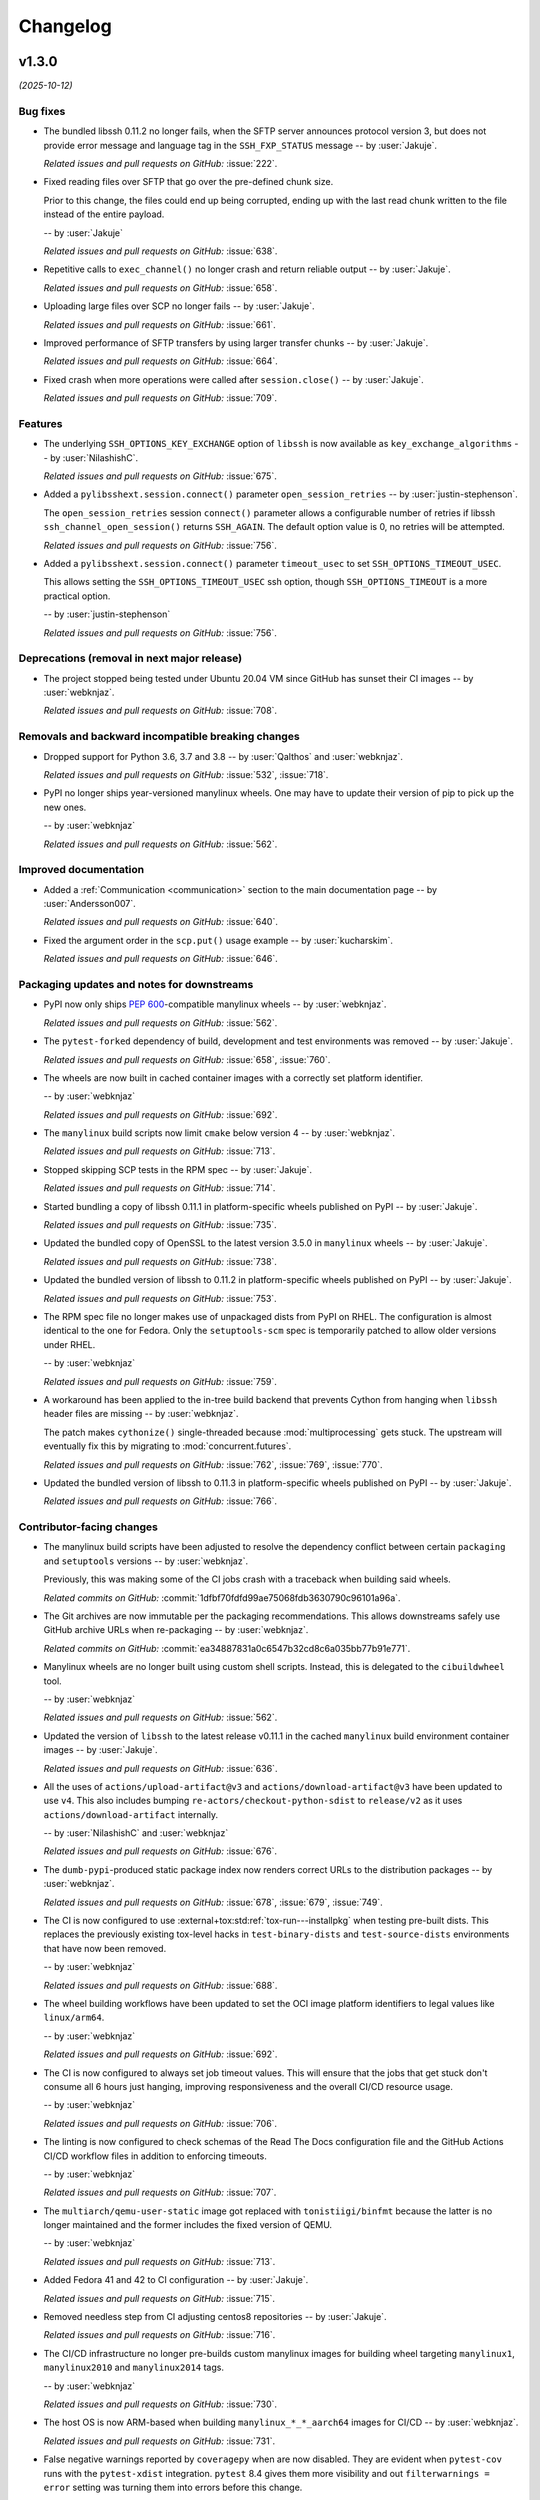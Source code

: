 *********
Changelog
*********

..
    You should *NOT* be adding new change log entries to this file, this
    file is managed by towncrier. You *may* edit previous change logs to
    fix problems like typo corrections or such.
    To add a new change log entry, please see
    https://pip.pypa.io/en/latest/development/contributing/#news-entries
    we named the news folder "docs/changelog-fragments/".

    WARNING: Don't drop the next directive!

.. towncrier release notes start

v1.3.0
======

*(2025-10-12)*


Bug fixes
---------

- The bundled libssh 0.11.2 no longer fails, when the SFTP server announces
  protocol version 3, but does not provide error message and language tag
  in the ``SSH_FXP_STATUS`` message -- by :user:`Jakuje`.

  *Related issues and pull requests on GitHub:*
  :issue:`222`.

- Fixed reading files over SFTP that go over the pre-defined chunk size.

  Prior to this change, the files could end up being corrupted, ending up with the last read chunk written to the file instead of the entire payload.

  -- by :user:`Jakuje`

  *Related issues and pull requests on GitHub:*
  :issue:`638`.

- Repetitive calls to ``exec_channel()`` no longer crash and return reliable output -- by :user:`Jakuje`.

  *Related issues and pull requests on GitHub:*
  :issue:`658`.

- Uploading large files over SCP no longer fails -- by :user:`Jakuje`.

  *Related issues and pull requests on GitHub:*
  :issue:`661`.

- Improved performance of SFTP transfers by using larger transfer chunks -- by :user:`Jakuje`.

  *Related issues and pull requests on GitHub:*
  :issue:`664`.

- Fixed crash when more operations were called after ``session.close()`` -- by :user:`Jakuje`.

  *Related issues and pull requests on GitHub:*
  :issue:`709`.


Features
--------

- The underlying ``SSH_OPTIONS_KEY_EXCHANGE`` option of ``libssh`` is
  now available as ``key_exchange_algorithms`` -- by :user:`NilashishC`.

  *Related issues and pull requests on GitHub:*
  :issue:`675`.

- Added a ``pylibsshext.session.connect()`` parameter
  ``open_session_retries`` -- by :user:`justin-stephenson`.

  The ``open_session_retries`` session ``connect()``
  parameter allows a configurable number of retries if
  libssh ``ssh_channel_open_session()`` returns ``SSH_AGAIN``.
  The default option value is 0, no retries will be
  attempted.

  *Related issues and pull requests on GitHub:*
  :issue:`756`.

- Added a ``pylibsshext.session.connect()`` parameter
  ``timeout_usec`` to set ``SSH_OPTIONS_TIMEOUT_USEC``.

  This allows setting the ``SSH_OPTIONS_TIMEOUT_USEC``
  ssh option, though ``SSH_OPTIONS_TIMEOUT`` is a more
  practical option.

  -- by :user:`justin-stephenson`

  *Related issues and pull requests on GitHub:*
  :issue:`756`.


Deprecations (removal in next major release)
--------------------------------------------

- The project stopped being tested under Ubuntu 20.04 VM since
  GitHub has sunset their CI images -- by :user:`webknjaz`.

  *Related issues and pull requests on GitHub:*
  :issue:`708`.


Removals and backward incompatible breaking changes
---------------------------------------------------

- Dropped support for Python 3.6, 3.7 and 3.8
  -- by :user:`Qalthos` and :user:`webknjaz`.

  *Related issues and pull requests on GitHub:*
  :issue:`532`, :issue:`718`.

- PyPI no longer ships year-versioned manylinux wheels. One may
  have to update their version of pip to pick up the new ones.

  -- by :user:`webknjaz`

  *Related issues and pull requests on GitHub:*
  :issue:`562`.


Improved documentation
----------------------

- Added a :ref:`Communication <communication>` section to the main
  documentation page -- by :user:`Andersson007`.

  *Related issues and pull requests on GitHub:*
  :issue:`640`.

- Fixed the argument order in the ``scp.put()`` usage example
  -- by :user:`kucharskim`.

  *Related issues and pull requests on GitHub:*
  :issue:`646`.


Packaging updates and notes for downstreams
-------------------------------------------

- PyPI now only ships :pep:`600`-compatible manylinux wheels
  -- by :user:`webknjaz`.

  *Related issues and pull requests on GitHub:*
  :issue:`562`.

- The ``pytest-forked`` dependency of build, development and test environments was removed -- by :user:`Jakuje`.

  *Related issues and pull requests on GitHub:*
  :issue:`658`, :issue:`760`.

- The wheels are now built in cached container images with a
  correctly set platform identifier.

  -- by :user:`webknjaz`

  *Related issues and pull requests on GitHub:*
  :issue:`692`.

- The ``manylinux`` build scripts now limit ``cmake`` below
  version 4 -- by :user:`webknjaz`.

  *Related issues and pull requests on GitHub:*
  :issue:`713`.

- Stopped skipping SCP tests in the RPM spec -- by :user:`Jakuje`.

  *Related issues and pull requests on GitHub:*
  :issue:`714`.

- Started bundling a copy of libssh 0.11.1 in platform-specific
  wheels published on PyPI -- by :user:`Jakuje`.

  *Related issues and pull requests on GitHub:*
  :issue:`735`.

- Updated the bundled copy of OpenSSL to the latest version 3.5.0
  in ``manylinux`` wheels -- by :user:`Jakuje`.

  *Related issues and pull requests on GitHub:*
  :issue:`738`.

- Updated the bundled version of libssh to 0.11.2 in platform-specific
  wheels published on PyPI -- by :user:`Jakuje`.

  *Related issues and pull requests on GitHub:*
  :issue:`753`.

- The RPM spec file no longer makes use of unpackaged dists
  from PyPI on RHEL. The configuration is almost identical to
  the one for Fedora. Only the ``setuptools-scm`` spec is
  temporarily patched to allow older versions under RHEL.

  -- by :user:`webknjaz`

  *Related issues and pull requests on GitHub:*
  :issue:`759`.

- A workaround has been applied to the in-tree build backend that prevents
  Cython from hanging when ``libssh`` header files are missing
  -- by :user:`webknjaz`.

  The patch makes ``cythonize()`` single-threaded because :mod:`multiprocessing`
  gets stuck. The upstream will eventually fix this by migrating to
  :mod:`concurrent.futures`.

  *Related issues and pull requests on GitHub:*
  :issue:`762`, :issue:`769`, :issue:`770`.

- Updated the bundled version of libssh to 0.11.3 in platform-specific
  wheels published on PyPI -- by :user:`Jakuje`.

  *Related issues and pull requests on GitHub:*
  :issue:`766`.


Contributor-facing changes
--------------------------

- The manylinux build scripts have been adjusted to resolve the
  dependency conflict between certain ``packaging`` and ``setuptools``
  versions -- by :user:`webknjaz`.

  Previously, this was making some of the CI jobs crash with a traceback
  when building said wheels.

  *Related commits on GitHub:*
  :commit:`1dfbf70fdfd99ae75068fdb3630790c96101a96a`.

- The Git archives are now immutable per the packaging recommendations.
  This allows downstreams safely use GitHub archive URLs when
  re-packaging -- by :user:`webknjaz`.

  *Related commits on GitHub:*
  :commit:`ea34887831a0c6547b32cd8c6a035bb77b91e771`.

- Manylinux wheels are no longer built using custom shell scripts.
  Instead, this is delegated to the ``cibuildwheel`` tool.

  -- by :user:`webknjaz`

  *Related issues and pull requests on GitHub:*
  :issue:`562`.

- Updated the version of ``libssh`` to the latest release v0.11.1
  in the cached ``manylinux`` build environment container images
  -- by :user:`Jakuje`.

  *Related issues and pull requests on GitHub:*
  :issue:`636`.

- All the uses of ``actions/upload-artifact@v3`` and
  ``actions/download-artifact@v3`` have been updated to use
  ``v4``. This also includes bumping
  ``re-actors/checkout-python-sdist`` to ``release/v2`` as it
  uses ``actions/download-artifact`` internally.

  -- by :user:`NilashishC` and :user:`webknjaz`

  *Related issues and pull requests on GitHub:*
  :issue:`676`.

- The ``dumb-pypi``-produced static package index now renders correct
  URLs to the distribution packages -- by :user:`webknjaz`.

  *Related issues and pull requests on GitHub:*
  :issue:`678`, :issue:`679`, :issue:`749`.

- The CI is now configured to use
  :external+tox:std:ref:`tox-run---installpkg` when testing
  pre-built dists. This replaces the previously existing
  tox-level hacks in ``test-binary-dists`` and
  ``test-source-dists`` environments that have now been
  removed.

  -- by :user:`webknjaz`

  *Related issues and pull requests on GitHub:*
  :issue:`688`.

- The wheel building workflows have been updated to set the
  OCI image platform identifiers to legal values like
  ``linux/arm64``.

  -- by :user:`webknjaz`

  *Related issues and pull requests on GitHub:*
  :issue:`692`.

- The CI is now configured to always set job timeout values.
  This will ensure that the jobs that get stuck don't consume
  all 6 hours just hanging, improving responsiveness and the
  overall CI/CD resource usage.

  -- by :user:`webknjaz`

  *Related issues and pull requests on GitHub:*
  :issue:`706`.

- The linting is now configured to check schemas of the
  Read The Docs configuration file and the GitHub Actions
  CI/CD workflow files in addition to enforcing timeouts.

  -- by :user:`webknjaz`

  *Related issues and pull requests on GitHub:*
  :issue:`707`.

- The ``multiarch/qemu-user-static`` image got replaced with
  ``tonistiigi/binfmt`` because the latter is no longer
  maintained and the former includes the fixed version of QEMU.

  -- by :user:`webknjaz`

  *Related issues and pull requests on GitHub:*
  :issue:`713`.

- Added Fedora 41 and 42 to CI configuration -- by :user:`Jakuje`.

  *Related issues and pull requests on GitHub:*
  :issue:`715`.

- Removed needless step from CI adjusting centos8 repositories -- by :user:`Jakuje`.

  *Related issues and pull requests on GitHub:*
  :issue:`716`.

- The CI/CD infrastructure no longer pre-builds custom manylinux images
  for building wheel targeting ``manylinux1``, ``manylinux2010`` and
  ``manylinux2014`` tags.

  -- by :user:`webknjaz`

  *Related issues and pull requests on GitHub:*
  :issue:`730`.

- The host OS is now ARM-based when building ``manylinux_*_*_aarch64``
  images for CI/CD -- by :user:`webknjaz`.

  *Related issues and pull requests on GitHub:*
  :issue:`731`.

- False negative warnings reported by ``coveragepy`` when are now
  disabled. They are evident when ``pytest-cov`` runs with the
  ``pytest-xdist`` integration. ``pytest`` 8.4 gives them more
  visibility and out ``filterwarnings = error`` setting was turning
  them into errors before this change.

  -- by :user:`webknjaz`

  *Related issues and pull requests on GitHub:*
  :issue:`732`.

- GitHub Actions CI/CD no longer runs jobs that install source
  distributions into the tox environments for testing
  -- by :user:`webknjaz`.

  This is a temporary workaround for an upstream bug in tox and
  said jobs are non-essential.

  *Related issues and pull requests on GitHub:*
  :issue:`733`.

- Updated the pre-built ``libffi`` version to 3.4.8 in the
  cached ``manylinux`` build environment container images
  -- by :user:`Jakuje`.

  *Related issues and pull requests on GitHub:*
  :issue:`734`.

- Reverted workaround keeping the old CMake version installed
  as the new ``libssh`` works with newer versions -- by :user:`Jakuje`.

  *Related issues and pull requests on GitHub:*
  :issue:`737`.

- The CI infrastructure now produces ``manylinux_2_31_armv7l`` base images
  with ``libssh`` and ``openssl`` pre-built -- by :user:`Jakuje` and
  :user:`webknjaz`.

  *Related issues and pull requests on GitHub:*
  :issue:`740`.

- Started caching ``manylinux`` build images to be used for producing ``2_34`` tagged wheels
  in ``build-manylinux-container-images`` workflow -- by :user:`KB-perByte`.

  *Related issues and pull requests on GitHub:*
  :issue:`741`.

- The :file:`reusable-cibuildwheel.yml` workflow has been refactored to
  be more generic and :file:`ci-cd.yml` now holds all the configuration
  toggles -- by :user:`webknjaz`.

  *Related issues and pull requests on GitHub:*
  :issue:`750`.

- Updated the version of ``libssh`` to the latest release v0.11.2
  in the cached ``manylinux`` build environment container images
  -- by :user:`Jakuje`.

  *Related issues and pull requests on GitHub:*
  :issue:`752`.

- When building wheels, the source distribution is now passed directly
  to the ``cibuildwheel`` invocation -- by :user:`webknjaz`.

  *Related issues and pull requests on GitHub:*
  :issue:`754`.

- Fixed link to python3-pytest for CentOS 9 Stream as it was recently moved from
  CRB to AppStream -- by :user:`Jakuje`.

  *Related issues and pull requests on GitHub:*
  :issue:`758`.

- The CI/CD jobs for smoke-testing RPMs have been simplified
  and now, they execute the same steps for all distro types.
  They make use of ``pyproject-rpm-macros`` even under RHEL.
  Installing external RPMs is the only conditional step that
  is skipped on Fedora.

  -- by :user:`webknjaz`

  *Related issues and pull requests on GitHub:*
  :issue:`759`.

- The ``requires`` setting has been removed from :file:`tox.ini`, which
  works around the upstream tool bug. This enabled us to re-introduce
  CI jobs testing against sdist under Python 3.12 and newer
  -- by :user:`webknjaz`.

  *Related issues and pull requests on GitHub:*
  :issue:`764`.

- Updated the version of ``libssh`` to the latest release v0.11.3
  in the cached ``manylinux`` build environment container images
  -- by :user:`Jakuje`.

  *Related issues and pull requests on GitHub:*
  :issue:`765`.

- Changed tests to use more lightweight ECDSA keys to avoid
  timeouts -- by :user:`Jakuje`.

  *Related issues and pull requests on GitHub:*
  :issue:`768`.


----


v1.2.2
======

*(2024-06-27)*


Bug fixes
---------

- Downloading files larger than 64kB over SCP no longer fails -- by :user:`Jakuje`.

  *Related issues and pull requests on GitHub:*
  :issue:`621`.


----


v1.2.1
======

*(2024-06-27)*


Bug fixes
---------

- Downloading non-existent remote files via SCP no longer crashes the program -- by :user:`Jakuje`.

  *Related issues and pull requests on GitHub:*
  :issue:`208`, :issue:`325`, :issue:`620`.


Packaging updates and notes for downstreams
-------------------------------------------

- The RPM specification now opts out of demanding that the
  compiled C-extensions have a Build ID present under EL
  -- by :user:`webknjaz`.

  *Related commits on GitHub:*
  :commit:`9053c1008bb169c8e362a92782d46c7c0d3b1c06`, :commit:`aaa12159b5cdda763a83dcf4ee920510cad83463`.

- The RPM specification has been updated to pre-build the
  vendored copy of ``setuptools-scm`` with the isolation
  disabled, addressing the build problem in EL 9
  -- by :user:`webknjaz`.

  *Related commits on GitHub:*
  :commit:`dd85ddefafde8f22ab0239add18a1db9ef789b50`.

- The RPM definition now runs import self-checks when it is
  built for Fedora Linux -- by :user:`webknjaz`.

  *Related issues and pull requests on GitHub:*
  :issue:`615`.


Contributor-facing changes
--------------------------

- RPM builds are now also tested against UBI 9.4 in CI
  -- by :user:`webknjaz`.

  *Related commits on GitHub:*
  :commit:`e9ad0a7d456c99cc848b30b48569235366273672`.


----


v1.2.0.post4
============

*(2024-06-09)*


Packaging updates and notes for downstreams
-------------------------------------------

- Substituting the ``gh`` role in source distribution long
  description has been simplify to stop attempting to make
  URLs to arbitrary GitHub addresses -- by :user:`webknjaz`.

  *Related commits on GitHub:*
  :commit:`f4ad1b76`.

- The in-tree :pep:`517` build backend's regular expression
  has been hotfixed to replace the "project" substitution
  correctly -- by :user:`webknjaz`.

  Previously, it was generating a lot of noise instead of a
  nice description. But not anymore.

  *Related issues and pull requests on GitHub:*
  :issue:`92752210`.


----


v1.2.0.post2
============

*(2024-06-08)*


Packaging updates and notes for downstreams
-------------------------------------------

- The automation now replaces the "project" RST substitution
  in the long description and GitHub Discussions/Releases
  -- by :user:`webknjaz`.

  *Related commits on GitHub:*
  :commit:`13374a71`.

- The CI/CD automation has been fixed to include changelog
  updates into source distribution tarballs
  -- by :user:`webknjaz`.

  *Related commits on GitHub:*
  :commit:`627f718d`.


----


v1.2.0
======

*(2024-06-07)*


Bug fixes
---------

- |project| no longer crashes when received EOF or when channel is not explicitly
  closed -- by :user:`pbrezina`.

  Previously, |project| crashed if ``channel.recv`` was called and ``libssh``
  returned ``SSH_EOF`` error. It also crashed on some special occasions where
  channel was not explicitly closed and the session object was garbage-collected
  first.

  *Related issues and pull requests on GitHub:*
  :issue:`576`.


Features
--------

- Started exposing the ``SSH_OPTIONS_PUBLICKEY_ACCEPTED_TYPES``
  and ``SSH_OPTIONS_HOSTKEYS`` options publicly
  -- by :user:`Qalthos`.

  *Related issues and pull requests on GitHub:*
  :issue:`527`.

- The ``request_exec()`` method was added to the ``Channel`` class. It exposes an
  interface for calling the respective low-level C-API of the underlying
  ``libssh`` library -- by :user:`pbrezina`.

  Additionally, the following calls to ``libssh`` are now available in the same
  class: ``request_exec()``, ``send_eof()``, ``request_send_signal()`` and
  ``is_eof`` which is exposed as a :py:class:`property`.

  *Related issues and pull requests on GitHub:*
  :issue:`576`.


Improved documentation
----------------------

- Fixed spelling of "Connect" in the ``Session.connect()``
  docstring -- by :user:`donnerhacke`.

  *Related issues and pull requests on GitHub:*
  :issue:`474`.

- Added a tip to the :ref:`installation guide <Installing |project|>`
  on how to set compiler flags when installing from source
  -- :user:`webknjaz`.

  *Related issues and pull requests on GitHub:*
  :issue:`499`.

- Fixed the example of invoking remote commands by using
  ``Channel.exec_command()`` in snippets -- by :user:`pbrezina`.

  Its previously showcased version wasn't functional.

  *Related issues and pull requests on GitHub:*
  :issue:`576`.


Packaging updates and notes for downstreams
-------------------------------------------

- A flaw in the logic for copying the project directory into a
  temporary folder that led to infinite recursion when :envvar:`TMPDIR`
  was set to a project subdirectory path. This was happening in Fedora
  and its downstream due to the use of `pyproject-rpm-macros
  <https://src.fedoraproject.org/rpms/pyproject-rpm-macros>`__. It was
  only reproducible with ``pip wheel`` and was not affecting the
  ``pyproject-build`` users.

  -- by :user:`hroncok` and :user:`webknjaz`

  *Related commits on GitHub:*
  :commit:`89c9b3a`.

- From now on, the published distribution package artifacts
  for the new releases are signed via `Sigstore
  <https://sigstore.dev>`__ -- by :user:`webknjaz`.

  This is happening as a part of the GitHub Actions CI/CD
  workflow automation and the signatures are uploaded to
  the corresponding GitHub Release pages.

  *Related commits on GitHub:*
  :commit:`986988a`.

- The platform-specific macOS wheels are now built using the
  Python interpreter from https://python.org. They are tagged
  with ``macosx_10_9`` -- by :user:`webknjaz`.

  *Related issues and pull requests on GitHub:*
  :issue:`333`.

- The ``toml`` build time dependency has been replaced with
  ``tomli`` -- by :user:`webknjaz`.

  The ``tomli`` distribution is only pulled in under Python
  versions below 3.11. On 3.11 and higher, the standard
  library module :py:mod:`tomllib` is now used instead.

  *Related issues and pull requests on GitHub:*
  :issue:`501`.

- Started using the built-in ``setuptools-scm`` Git archive
  support under Python 3.7 and higher -- :user:`webknjaz`.

  *Related issues and pull requests on GitHub:*
  :issue:`502`.

- Added support for Python 3.12 -- by :user:`Qalthos`.

  It is now both tested in the CI and is advertised through
  the Trove classifiers.

  *Related issues and pull requests on GitHub:*
  :issue:`532`.

- The ``Cython`` build time dependency now has the minimum
  version of 3.0 under Python 3.12 and higher
  -- by :user:`webknjaz`.

  The previous versions of ``Cython`` are still able to build
  the project under older Python versions.

  *Related issues and pull requests on GitHub:*
  :issue:`540`.

- :pep:`660` is now enabled -- :user:`webknjaz`.

  Previously, due to restrictive :pep:`517` hook reimports,
  our in-tree build backend was losing :pep:`non-PEP 517 <517>`
  hooks implemented in newer versions of ``setuptools`` but not
  the earlier ones. This is now addressed by reexporting
  everything that ``setuptools`` exposes with a wildcard.

  *Related issues and pull requests on GitHub:*
  :issue:`541`.

- The ``setuptools-scm`` build dependency CI pin was updated to 8.1.0 —
  this version fixes a date parsing incompatibility introduced by Git 2.45.0
  (:gh:`pypa/setuptools_scm#1038 <pypa/setuptools_scm/issues/1038>`,
  :gh:`pypa/setuptools_scm#1039 <pypa/setuptools_scm/pull/1039>`)
  -- by :user:`webknjaz`.

  *Related issues and pull requests on GitHub:*
  :issue:`601`.


Contributor-facing changes
--------------------------

- The :doc:`changelog` page for the tagged release builds on
  Read The Docs does not attempt showing the draft section
  anymore -- by :user:`webknjaz`.

  *Related commits on GitHub:*
  :commit:`852d259`.

- Adjusted the publishing workflow automation to pre-configure
  Git before attempting to create a tag when building a
  source distribution -- by :user:`webknjaz`.

  *Related commits on GitHub:*
  :commit:`f07296f`.

- The CI configuration for building the macOS platform-specific
  wheels switched to using ``cibuildwheel`` -- by :user:`webknjaz`.

  *Related issues and pull requests on GitHub:*
  :issue:`333`.

- The OS-level tox package was upgraded to v3.28.0 in the UBI9
  CI runtime -- by :user:`Qalthos`.

  *Related issues and pull requests on GitHub:*
  :issue:`461`, :issue:`473`.

- Fixed spelling of "Connect" in the ``Session.connect()``
  docstring -- by :user:`donnerhacke`.

  *Related issues and pull requests on GitHub:*
  :issue:`474`.

- The Packit CI access to the internet has been restored
  -- by :user:`Qalthos`.

  *Related issues and pull requests on GitHub:*
  :issue:`507`.

- Started building ``manylinux_2_28`` base images for testing and
  packaging in the CI/CD infrastructure -- by :user:`Qalthos`.

  *Related issues and pull requests on GitHub:*
  :issue:`533`.

- Switched back to using Cython's native plugin for measuring
  code coverage -- by :user:`webknjaz`.

  *Related issues and pull requests on GitHub:*
  :issue:`538`.

- Added separate changelog fragment types for contributor-
  and downstream-facing patches -- by :user:`webknjaz`.

  Their corresponding identifiers are ``contrib`` and ``packaging``
  respectively. They are meant to be used for more accurate
  classification, where one would resort to using ``misc`` otherwise.

  *Related issues and pull requests on GitHub:*
  :issue:`539`.

- :pep:`660` is now enabled -- :user:`webknjaz`.

  This effectively means that the ecosystem-native editable
  install mode started working properly.

  *Related issues and pull requests on GitHub:*
  :issue:`541`.

- The duplicated jobs matrices for building manylinux wheels
  now reside in a single GitHub Actions CI/CD reusable
  workflow definition.

  -- :user:`webknjaz`

  *Related issues and pull requests on GitHub:*
  :issue:`559`.

- The duplicated jobs matrices of the text jobs now reside in
  a single GitHub Actions CI/CD reusable workflow definition.

  -- :user:`webknjaz`

  *Related issues and pull requests on GitHub:*
  :issue:`560`.

- Fixed the location of release workflow in the
  :ref:`Release Guide` document -- by :user:`Qalthos`.

  *Related issues and pull requests on GitHub:*
  :issue:`565`.

- The ``setuptools-scm`` build dependency CI pin was updated to 8.1.0 —
  this version fixes a date parsing incompatibility introduced by Git 2.45.0
  (:gh:`pypa/setuptools_scm#1039 <pypa/setuptools_scm/issues/1038>`,
  :gh:`pypa/setuptools_scm#1038 <pypa/setuptools_scm/pull/1039>`)
  -- by :user:`webknjaz`.

  *Related issues and pull requests on GitHub:*
  :issue:`601`.

- The CI/CD configuration was fixed to allow publishing
  to PyPI and other targets disregarding the test stage
  outcome. This used to be a bug in the workflow definition
  that has now been fixed.

  -- by :user:`pbrezina` and :user:`webknjaz`

  *Related issues and pull requests on GitHub:*
  :issue:`602`.


----


v1.1.0 (2022-12-05)
===================

Features
--------

- Started building ``manylinux`` wheels with ``libssh`` v0.9.6
  -- by :user:`webknjaz`
  (:issue:`441`)


Deprecations (removal in next major release)
--------------------------------------------

- The project stopped being tested under Ubuntu 18.04 VM since
  GitHub is sunsetting their CI images -- by :user:`webknjaz`
  (:issue:`381`)


Documentation
-------------

- Added a :ref:`Release Guide` for making new releases
  -- by :user:`webknjaz`
  (:issue:`413`)


Miscellaneous
-------------

- Started testing RPM packaging spec with Packit service
  -- by :user:`webknjaz` and :user:`TomasTomecek`
  (:issue:`227`,
  :issue:`246`)
- Removed the remains of Python 2 compatiblity code from the in-tree :pep:`517` build backend -- by :user:`webknjaz`
  (:issue:`377`)
- Fixed removing ``expandvars`` from ``pyproject.toml``
  in an RPM spec -- by :user:`webknjaz`

  Before this patch, the ``sed`` invocation removed entire
  ``build-system.requires`` entry from there, in rare cases
  but this won't be happening anymore.
  (:issue:`378`)
- Declared official support of CPython 3.11 -- by :user:`Qalthos`
  (:issue:`396`)
- Started shipping sdists built with Cython v0.29.32 -- by :user:`webknjaz`
  (:issue:`399`)
- Started building RPMs with Cython v0.29.32 -- by :user:`webknjaz`
  (:issue:`402`)
- Added an SSH connection re-try helper to tests -- by :user:`webknjaz`
  (:issue:`405`)


v1.0.0 (2022-09-14)
===================

Features
--------

- Added ``password_prompt`` argument to ``connect()`` to override the default
  prompt of "password:" when using keyboard-interactive authentication -- by :user:`Qalthos`
  (:issue:`331`)
- Added support for ``:fd:`` socket option -- by :user:`sabedevops`
  (:issue:`343`)


Miscellaneous
-------------

- Reworked build scripts to fix manylinux container generation -- by :user:`Qalthos`
  (:issue:`321`)
- Reenable CI building on s390x -- by :user:`Qalthos`
  (:issue:`322`)


v0.4.0 (2022-04-26)
===================

Bugfixes
--------

- Improved ``channel.exec_command`` to always use a newly created ``ssh_channel`` to avoid
  segfaults on repeated calls -- by :user:`Qalthos`
  (:issue:`280`)
- Fixed password prompt match in ``pylibsshext.session.Session.authenticate_interactive()``
  to strip whitespace, check that the prompt only ends with ``password:``, and added
  a little extra logging -- by :user:`dalrrard`
  (:issue:`311`)


Backward incompatible changes
-----------------------------

- Dropped support for Python 2.7 and 3.5, and marked support for 3.10 -- by :user:`Qalthos`
  (:issue:`314`)


v0.3.0 (2021-11-03)
===================

Bugfixes
--------

- Changed ``sftp.sftp_get`` to write files as bytes rather than assuming files are valid UTF8 -- by :user:`Qalthos`
  (:issue:`216`)


Features
--------

- Started building platform-specific ``manylinux2010``, ``manylinux2014``
  and ``manylinux_2_24`` wheels for AARCH64, ppc64le and s390x
  architectures as introduced by :pep:`599` and :pep:`600`
  -- :user:`webknjaz`
  (:issue:`187`)
- Added gssapi-with-mic support for authentication -- by :user:`Qalthos`
  (:issue:`195`)


Documentation
-------------

- Correct a link to the pip upgrade doc in our installation guide
  -- :user:`webknjaz`
  (:issue:`225`)


Miscellaneous
-------------

- Started building AARCH64 base images with Buildah+Podman in GitHub
  Actions CI/CD -- :user:`webknjaz`
  (:issue:`181`)
- Switched using `pep517 <https://pep517.rtfd.io>`__ lib to
  `build <https://pypa-build.rtfd.io>`__ CLI -- :user:`webknjaz`
  (:issue:`199`)
- Restructured the in-tree :pep:`517` build backend into multiple
  submodules moving the entry-point to ``pep517_backend.hooks``
  that also facilitates extraction of user-defined
  ``config_settings`` passed by the end-user (packager)
  via the ``build`` CLI command -- :user:`webknjaz`
  (:issue:`200`)
- Updated manylinux build script to build libssh with GSSAPI
  enabled -- :user:`Qalthos`
  (:issue:`203`)
- Added an initial RPM spec continuously tested in the CI -- :user:`webknjaz`
  (:issue:`205`)
- Added additional details when SFTP write errors are raised -- by :user:`Qalthos`
  (:issue:`216`)
- Made ``auditwheel`` only keep one platform tag in the produced wheel
  names -- :user:`webknjaz`
  (:issue:`224`)
- Improved manylinux build scripts to expect dual-aliased manylinux tags
  produced for versions 1/2010/2014 along with their :pep:`600`
  counterparts after ``auditwheel repair`` -- :user:`webknjaz`
  (:issue:`226`)
- Enabled self-test checks in the RPM spec for Fedora
  -- :user:`webknjaz`
  (:issue:`228`)
- Enabled self-test checks in the RPM spec for CentOS
  -- :user:`webknjaz`
  (:issue:`235`)
- Enabled self-test checks in the RPM spec for RHEL
  -- :user:`webknjaz`
  (:issue:`236`)
- Added ``NAME = "VALUE"`` to flake8-eradicate whitelist to work around test false positive introduced in flake8-eradicate 1.1.0 -- by :user:`Qalthos`
  (:issue:`258`)
- Stopped testing ``pylibssh`` binary wheels under Ubuntu 16.04 in GitHub
  Actions CI/CD because it is EOL now -- :user:`webknjaz`
  (:issue:`260`)
- Fixed failing fast on problems with ``rpmbuild`` in GitHub Actions CI/CD
  under Fedora -- :user:`webknjaz`
  (:issue:`261`)
- Declare ``python3-pip`` a build dependency under Fedora fixing the RPM
  creation job in GitHub Actions CI/CD under Fedora -- :user:`webknjaz`
  (:issue:`262`)
- Replaced git protocols in pre-commit config with https now that GitHub has turned
  off git protocol access -- :user:`Qalthos`
  (:issue:`266`)


v0.2.0 (2021-03-01)
===================

Bugfixes
--------

- Fixed ``undefined symbol: ssh_disconnect`` and related issues when building on certain distros -- by :user:`Qalthos`
  (:issue:`63`,
  :issue:`153`,
  :issue:`158`)
- Fixed ``"Negative size passed to PyBytes_FromStringAndSize"`` when ``ssh_channel_read_nonblocking`` fails -- by :user:`Qalthos`
  (:issue:`168`)


Features
--------

- Added SCP support -- by :user:`Qalthos`
  (:issue:`151`,
  :issue:`157`)


Documentation
-------------

- Added the initial user guide to docs
  -- by :user:`ganeshrn` and :user:`webknjaz`
  (:issue:`141`)
- Added the initial testing guide to docs
  -- by :user:`ganeshrn` and :user:`webknjaz`
  (:issue:`142`)
- Added the initial installation guide to docs
  -- by :user:`ganeshrn` and :user:`webknjaz`
  (:issue:`145`)


Miscellaneous
-------------

- Migrated the "draft changelog" plugin to the external
  `sphinxcontrib-towncrier implementation
  <https://github.com/sphinx-contrib/sphinxcontrib-towncrier>`__
  -- by :user:`webknjaz`
  (:issue:`123`)
- Declared official support of CPython 3.9 -- by :user:`webknjaz`
  (:issue:`152`)


v0.1.0 (2020-08-12)
===================

Bugfixes
--------

- Enhanced sftp error handling code to match
  with libssh error messages -- by :user:`ganeshrn`
  (:issue:`27`)
- Fixed session timeout issue, the data type
  of timeout is expected by ``ssh_options_set``
  is of type ``long int`` -- by :user:`ganeshrn`
  (:issue:`46`)
- Fixed sftp file get issue. On py2
  The file ``write()`` method returns ``None`` on py2
  if bytes are written to file successfully, whereas
  on py3 it returns total number of bytes written
  to file. Added a fix to check for the number of
  bytes written only in the case when ``write()``
  does not return ``None`` -- by :user:`ganeshrn`
  (:issue:`58`)
- Fixed double close issue, added logic to free
  the channel allocated memory within
  :ref:`__dealloc__() <finalization_method>` -- by :user:`ganeshrn`
  (:issue:`113`)


Features
--------

- Added cython extension for libssh client
  API's initial commit -- by :user:`ganeshrn`
  (:issue:`1`)
- Added proxycommand support for session and
  update session exeception to ``LibsshSessionException`` -- by :user:`ganeshrn`
  (:issue:`10`)
- Added support for host key checking with
  authentication -- by :user:`ganeshrn`
  (:issue:`15`)
- Changed pylibssh dir to pylibsshext to avoid ns collision -- by :user:`ganeshrn`
  (:issue:`25`)
- Added sftp get functionality to fetch file
  from remote host -- by :user:`amolkahat`
  (:issue:`26`)
- Added support to receive bulk response
  for remote shell -- by :user:`ganeshrn`
  (:issue:`40`)
- Added the support for keyboard-authentication method -- by :user:`Qalthos`
  (:issue:`105`)


Backward incompatible changes
-----------------------------

- Updated the package name to ``ansible-pylibssh`` to reflect
  that the library only intends to implement a set of APIs that
  are necessary to implement an Ansible connection plugin
  -- by :user:`ganeshrn`
  (:issue:`1`)


Documentation
-------------

- Documented how to compose `Towncrier
  <https://towncrier.readthedocs.io/en/actual-freaking-docs/>`__
  news fragments -- by :user:`webknjaz`
  (:issue:`124`)
- Documented how to contribute to the docs -- by :user:`webknjaz`
  (:issue:`126`)


Miscellaneous
-------------

- Updated requirements file to replace
  ``requirements.txt`` with ``requirements-build.in`` -- by :user:`akasurde`
  (:issue:`14`)
- Made tox's main env pick up the in-tree :pep:`517` build
  backend -- by :user:`webknjaz`
  (:issue:`72`)
- Refactored sphinx RST parsing in towncrier extension -- by :user:`ewjoachim`
  (:issue:`119`)
- Hotfixed the directive in the in-tree sphinx extension to
  always trigger the changelog document rebuilds so that it'd
  pick up any changelog fragments from disk
  -- by :user:`webknjaz`
  (:issue:`120`)
- Turned the Townrier fragments README doc title into subtitle
  -- by :user:`webknjaz`

  The effect is that it doesn't show up in the side bar as an
  individual item anymore.
  (:issue:`125`)
- Integrated Markdown support into docs via the `MyST parser
  <https://myst-parser.readthedocs.io/>`__ -- by :user:`webknjaz`
  (:issue:`126`)
- Switched the builder on `Read the Docs
  <https://readthedocs.org/>`__ to `dirhtml
  <https://www.sphinx-doc.org/en/master/usage/builders/index.html#sphinx.builders.dirhtml.DirectoryHTMLBuilder>`__
  so it now generates a dir-based URL layout for the website
  -- by :user:`webknjaz`
  (:issue:`127`)
- Enabled `sphinx.ext.autosectionlabel Sphinx extension
  <https://myst-parser.readthedocs.io/>`__ to automatically generate
  reference targets for document sections that can be linked
  against using ``:ref:`` -- by :user:`webknjaz`
  (:issue:`128`)
